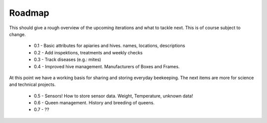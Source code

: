 .. _roadmap-reference-label:

Roadmap
=========

This should give a rough overview of the upcoming iterations and what to tackle next. This is of course subject to change.

 * 0.1 - Basic attributes for apiaries and hives. names, locations, descriptions
 * 0.2 - Add inspektions, treatments and weekly checks
 * 0.3 - Track diseases (e.g.: mites)
 * 0.4 - Improved hive management. Manufacturers of Boxes and Frames.  

At this point we have a working basis for sharing and storing everyday beekeeping. The next items are more for science and technical projects. 

 * 0.5 - Sensors! How to store sensor data. Weight, Temperature, unknown data!
 * 0.6 - Queen management. History and breeding of queens. 
 * 0.7 - ??